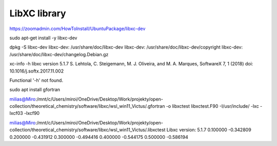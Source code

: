 =============
LibXC library
=============


https://zoomadmin.com/HowToInstall/UbuntuPackage/libxc-dev

sudo apt-get install -y libxc-dev


dpkg -S libxc-dev
libxc-dev: /usr/share/doc/libxc-dev
libxc-dev: /usr/share/doc/libxc-dev/copyright
libxc-dev: /usr/share/doc/libxc-dev/changelog.Debian.gz


xc-info -h
libxc version 5.1.7
S. Lehtola, C. Steigemann, M. J. Oliveira, and M. A. Marques, SoftwareX 7, 1 (2018)
doi: 10.1016/j.softx.2017.11.002

Functional '-h' not found.

sudo apt install gfortran

milias@Miro:/mnt/c/Users/miroi/OneDrive/Desktop/Work/projekty/open-collection/theoretical_chemistry/software/libxc/wsl_win11_Victus/.gfortran -o libxctest  libxctest.F90 -I/usr/include/  -lxc -lxcf03 -lxcf90

milias@Miro:/mnt/c/Users/miroi/OneDrive/Desktop/Work/projekty/open-collection/theoretical_chemistry/software/libxc/wsl_win11_Victus/.libxctest
Libxc version: 5.1.7
0.100000 -0.342809
0.200000 -0.431912
0.300000 -0.494416
0.400000 -0.544175
0.500000 -0.586194


